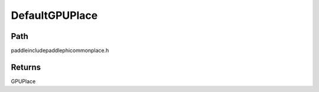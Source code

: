 .. _en_api_paddle_DefaultGPUPlace:

DefaultGPUPlace
-------------------------------

.. cpp:function:: GPUPlace DefaultGPUPlace ( ) ;



Path
:::::::::::::::::::::
paddle\include\paddle\phi\common\place.h


Returns
:::::::::::::::::::::
GPUPlace
